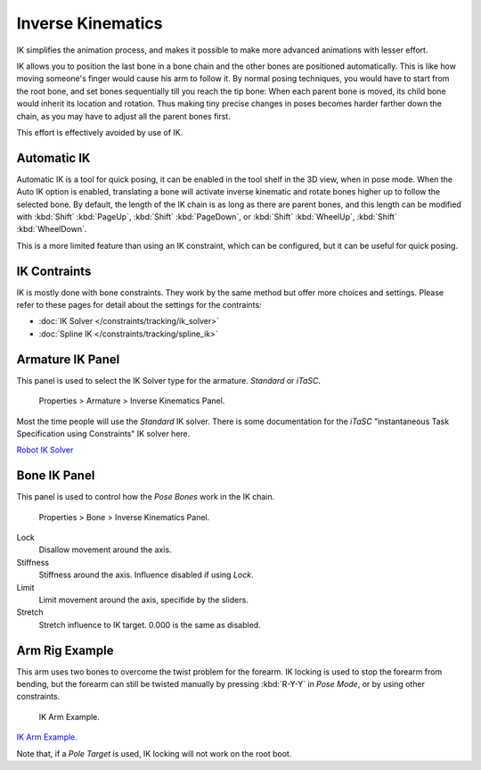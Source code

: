
******************
Inverse Kinematics
******************

IK simplifies the animation process,
and makes it possible to make more advanced animations with lesser effort.

IK allows you to position the last bone in a bone chain and the other bones are positioned
automatically. This is like how moving someone's finger would cause his arm to follow it.
By normal posing techniques, you would have to start from the root bone,
and set bones sequentially till you reach the tip bone: When each parent bone is moved,
its child bone would inherit its location and rotation.
Thus making tiny precise changes in poses becomes harder farther down the chain,
as you may have to adjust all the parent bones first.

This effort is effectively avoided by use of IK.


Automatic IK
============

Automatic IK is a tool for quick posing, it can be enabled in the tool shelf in the 3D view,
when in pose mode. When the Auto IK option is enabled, translating a bone will activate
inverse kinematic and rotate bones higher up to follow the selected bone. By default,
the length of the IK chain is as long as there are parent bones,
and this length can be modified with :kbd:`Shift`  :kbd:`PageUp`,
:kbd:`Shift`  :kbd:`PageDown`, or :kbd:`Shift`  :kbd:`WheelUp`,
:kbd:`Shift`  :kbd:`WheelDown`.

This is a more limited feature than using an IK constraint, which can be configured,
but it can be useful for quick posing.


IK Contraints
=============

IK is mostly done with bone constraints.
They work by the same method but offer more choices and settings.
Please refer to these pages for detail about the settings for the contraints:


- :doc:`IK Solver </constraints/tracking/ik_solver>`
- :doc:`Spline IK </constraints/tracking/spline_ik>`


Armature IK Panel
=================

This panel is used to select the IK Solver type for the armature. *Standard* or *iTaSC*.


.. figure:: /images/Doc_IK_Armature_IK_Panel.jpg

   Properties > Armature > Inverse Kinematics Panel.


Most the time people will use the *Standard* IK solver.
There is some documentation for the *iTaSC* "instantaneous Task Specification using
Constraints" IK solver here.

`Robot IK Solver <http://wiki.blender.org/index.php/Dev:Source/GameEngine/RobotIKSolver>`__


Bone IK Panel
=============

This panel is used to control how the *Pose Bones* work in the IK chain.


.. figure:: /images/Doc_IK_Bone_IK_Panel.jpg

   Properties > Bone > Inverse Kinematics Panel.


Lock
   Disallow movement around the axis.

Stiffness
   Stiffness around the axis. Influence disabled if using *Lock*.

Limit
   Limit movement around the axis, specifide by the sliders.

Stretch
   Stretch influence to IK target. 0.000 is the same as disabled.


Arm Rig Example
===============

This arm uses two bones to overcome the twist problem for the forearm.
IK locking is used to stop the forearm from bending,
but the forearm can still be twisted manually by pressing :kbd:`R-Y-Y` in *Pose Mode*,
or by using other constraints.


.. figure:: /images/Doc_IK_Arm_Example.jpg

   IK Arm Example.


`IK Arm Example. <http://wiki.blender.org/index.php/File:IK_Arm_Example.blend>`__

Note that, if a *Pole Target* is used, IK locking will not work on the root boot.

